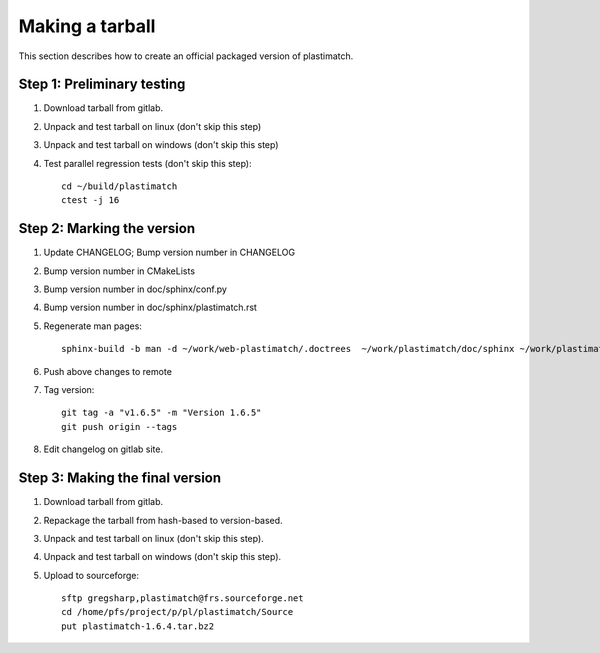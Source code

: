 .. _making_a_tarball:

Making a tarball
================
This section describes how to create an official packaged version
of plastimatch.

Step 1: Preliminary testing
---------------------------
#. Download tarball from gitlab.
#. Unpack and test tarball on linux (don't skip this step)
#. Unpack and test tarball on windows (don't skip this step)
#. Test parallel regression tests (don't skip this step)::

     cd ~/build/plastimatch
     ctest -j 16

Step 2: Marking the version
---------------------------
#. Update CHANGELOG; Bump version number in CHANGELOG
#. Bump version number in CMakeLists
#. Bump version number in doc/sphinx/conf.py
#. Bump version number in doc/sphinx/plastimatch.rst
#. Regenerate man pages::

     sphinx-build -b man -d ~/work/web-plastimatch/.doctrees  ~/work/plastimatch/doc/sphinx ~/work/plastimatch/doc/man

#. Push above changes to remote
#. Tag version::

     git tag -a "v1.6.5" -m "Version 1.6.5"
     git push origin --tags

#. Edit changelog on gitlab site.

Step 3: Making the final version
--------------------------------
#. Download tarball from gitlab.
#. Repackage the tarball from hash-based to version-based.
#. Unpack and test tarball on linux (don't skip this step).
#. Unpack and test tarball on windows (don't skip this step).
#. Upload to sourceforge::

     sftp gregsharp,plastimatch@frs.sourceforge.net
     cd /home/pfs/project/p/pl/plastimatch/Source
     put plastimatch-1.6.4.tar.bz2
